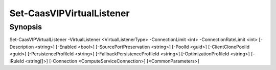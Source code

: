﻿Set-CaasVIPVirtualListener
===================

Synopsis
--------


Set-CaasVIPVirtualListener -VirtualListener <VirtualListenerType> -ConnectionLimit <int> -ConnectionRateLimit <int> [-Description <string>] [-Enabled <bool>] [-SourcePortPreservation <string>] [-PoolId <guid>] [-ClientClonePoolId <guid>] [-PersistenceProfileId <string>] [-FallbackPersistenceProfileId <string>] [-OptimizationProfileId <string>] [-iRuleId <string[]>] [-Connection <ComputeServiceConnection>] [<CommonParameters>]


